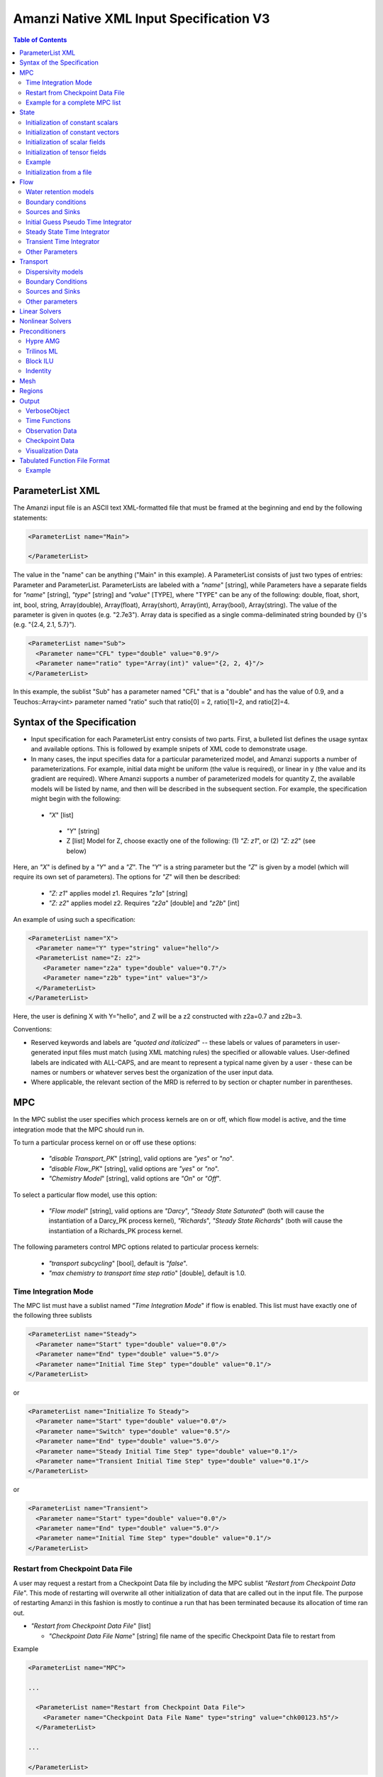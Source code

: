 ========================================
Amanzi Native XML Input Specification V3
========================================

.. contents:: **Table of Contents**



ParameterList XML
=================

The Amanzi input file is an ASCII text XML-formatted file that must be framed 
at the beginning and end by the following statements:


.. code-block:: xml

  <ParameterList name="Main">

  </ParameterList>

The value in the "name" can be anything ("Main" in this example).  
A ParameterList consists of just two types of entries: Parameter and ParameterList.  
ParameterLists are labeled with a `"name`" [string], while Parameters have a separate 
fields for `"name`" [string], `"type`" [string] and `"value`" [TYPE], where "TYPE" can 
be any of the following: double, float, short, int, bool, string, Array(double), Array(float), 
Array(short), Array(int), Array(bool), Array(string).  
The value of the parameter is given in quotes (e.g. "2.7e3").  
Array data is specified as a single comma-deliminated string bounded by {}'s (e.g. "{2.4, 2.1, 5.7}").

.. code-block:: xml

  <ParameterList name="Sub">
    <Parameter name="CFL" type="double" value="0.9"/>
    <Parameter name="ratio" type="Array(int)" value="{2, 2, 4}"/>
  </ParameterList>

In this example, the sublist "Sub" has a parameter named "CFL" that is a "double" and has 
the value of 0.9, and a Teuchos::Array<int> parameter named "ratio" such that ratio[0] = 2, 
ratio[1]=2, and ratio[2]=4.


Syntax of the Specification
===========================

* Input specification for each ParameterList entry consists of two parts.  
  First, a bulleted list defines the usage syntax and available options.  
  This is followed by example snipets of XML code to demonstrate usage.

* In many cases, the input specifies data for a particular parameterized model, and Amanzi 
  supports a number of parameterizations.  
  For example, initial data might be uniform (the value is required), or linear in y (the value 
  and its gradient are required).  
  Where Amanzi supports a number of parameterized models for quantity Z, the available 
  models will be listed by name, and then will be described in the subsequent section.  
  For example, the specification might begin with the following:


 * `"X`" [list] 

  * `"Y`" [string]

  * Z [list] Model for Z, choose exactly one of the following: (1) `"Z: z1`", or (2) `"Z: z2`" (see below) 

Here, an `"X`" is defined by a `"Y`" and a `"Z`".  The `"Y`" is a string parameter but the `"Z`" is given by a model (which will require its own set of parameters).
The options for `"Z`" will then be described:

 * `"Z: z1`" applies model z1.  Requires `"z1a`" [string]

 * `"Z: z2`" applies model z2.  Requires `"z2a`" [double] and `"z2b`" [int]

An example of using such a specification:

.. code-block:: xml

    <ParameterList name="X">
      <Parameter name="Y" type="string" value="hello"/>
      <ParameterList name="Z: z2">
        <Parameter name="z2a" type="double" value="0.7"/>
        <Parameter name="z2b" type="int" value="3"/>
      </ParameterList>   
    </ParameterList>   
 
Here, the user is defining X with Y="hello", and Z will be a z2 constructed with z2a=0.7 and z2b=3.

Conventions:

* Reserved keywords and labels are `"quoted and italicized`" -- these labels or values of parameters in user-generated input files must match (using XML matching rules) the specified or allowable values.  User-defined labels are indicated with ALL-CAPS, and are meant to represent a typical name given by a user - these can be names or numbers or whatever serves best the organization of the user input data.

* Where applicable, the relevant section of the MRD is referred to by section or chapter number in parentheses.



MPC
===

In the MPC sublist the user specifies which process kernels are on or off, which 
flow model is active, and the time integration mode that the MPC should run in.

To turn a particular process kernel on or off use these options:

 * `"disable Transport_PK`" [string], valid options are `"yes`" or `"no`".

 * `"disable Flow_PK`" [string], valid options are `"yes`" or `"no`".

 * `"Chemistry Model`" [string], valid options are `"On`" or `"Off`".

To select a particular flow model, use this option:

 * `"Flow model`" [string], valid options are `"Darcy`", `"Steady State Saturated`" 
   (both will cause the instantiation of a Darcy_PK process kernel), `"Richards`", 
   `"Steady State Richards`" (both will cause the instantiation of a Richards_PK 
   process kernel.

The following parameters control MPC options related to particular process kernels:

 * `"transport subcycling`" [bool], default is `"false`".

 * `"max chemistry to transport time step ratio`" [double], default is 1.0.

Time Integration Mode
---------------------

The MPC list must have a sublist named `"Time Integration Mode`" if flow is enabled.
This list must have exactly one of the following three sublists

.. code-block:: xml

      <ParameterList name="Steady">
        <Parameter name="Start" type="double" value="0.0"/>
        <Parameter name="End" type="double" value="5.0"/>
        <Parameter name="Initial Time Step" type="double" value="0.1"/>
      </ParameterList>

or

.. code-block:: xml

      <ParameterList name="Initialize To Steady">
        <Parameter name="Start" type="double" value="0.0"/>
        <Parameter name="Switch" type="double" value="0.5"/>
        <Parameter name="End" type="double" value="5.0"/>
        <Parameter name="Steady Initial Time Step" type="double" value="0.1"/>
        <Parameter name="Transient Initial Time Step" type="double" value="0.1"/>
      </ParameterList>

or

.. code-block:: xml

      <ParameterList name="Transient">
        <Parameter name="Start" type="double" value="0.0"/>
        <Parameter name="End" type="double" value="5.0"/>
        <Parameter name="Initial Time Step" type="double" value="0.1"/>
      </ParameterList>




Restart from Checkpoint Data File
---------------------------------

A user may request a restart from a Checkpoint Data file by including the MPC sublist 
`"Restart from Checkpoint Data File`". This mode of restarting
will overwrite all other initialization of data that are called out in the input file.
The purpose of restarting Amanzi in this fashion is mostly to continue a run that has been 
terminated because its allocation of time ran out.


* `"Restart from Checkpoint Data File`" [list]

  * `"Checkpoint Data File Name`" [string] file name of the specific Checkpoint Data file to restart from

Example

.. code-block:: xml
  
  <ParameterList name="MPC">
 
  ...

    <ParameterList name="Restart from Checkpoint Data File">
      <Parameter name="Checkpoint Data File Name" type="string" value="chk00123.h5"/>
    </ParameterList>
   
  ...
  
  </ParameterList>


In this example, Amanzi is restarted with all state data initialized from the Checkpoint 
Data file named chk00123.h5. All other initialization of field variables that might be called 
out in the input file is ignored.  Recall that the value for the current time and current cycle
is read from the checkpoint. 

Example for a complete MPC list
-------------------------------

The following is an example of a complete MPC list:

.. code-block:: xml

  <ParameterList name="MPC">
    <ParameterList name="Time Integration Mode">
      <ParameterList name="Initialize To Steady">
        <Parameter name="Start" type="double" value="0.00000000000000000e+00"/>
        <Parameter name="Switch" type="double" value="5.00000000000000000e-01"/>
        <Parameter name="End" type="double" value="5.00000000000000000e+00"/>
        <Parameter name="Steady Initial Time Step" type="double" value="1.00000000000000006e-01"/>
        <Parameter name="Transient Initial Time Step" type="double" value="1.00000000000000006e-01"/>
      </ParameterList>
    </ParameterList>
    <Parameter name="disable Transport_PK" type="string" value="yes"/>
    <Parameter name="Chemistry Model" type="string" value="Off"/>
    <Parameter name="disable Flow_PK" type="string" value="no"/>
    <Parameter name="Flow model" type="string" value="Steady State Saturated"/>
    <ParameterList name="Restart from Checkpoint Data File">
      <Parameter name="Checkpoint Data File Name" type="string" value="steady-checkpoint.h5"/>
    </ParameterList>
    <ParameterList name="VerboseObject">
      <Parameter name="Verbosity Level" type="string" value="high"/>
    </ParameterList>
  </ParameterList>



State
=====

State allows the user to initialize physical fields using a variety of 
tools. 

Initialization of constant scalars
----------------------------------

A constant scalar field is the global (with respect to the mesh) constant. 
At the moment, the set of such fields includes fluid density 
and fluid viscosity.
The initialization requires to provide a named sublist with a single
parameter `"value`".

.. code-block:: xml

  <ParameterList name="fluid_density">
    <Parameter name="value" type="double" value="998.0"/>
  </ParameterList>


Initialization of constant vectors
----------------------------------

A constant vector field is the global (with respect to the mesh) vector constant. 
At the moment, the set of such vector constants includes gravity.
The initialization requires to provide a named sublist with a single
parameter `"Array(double)`". In two dimensions, is looks like

.. code-block:: xml

  <ParameterList name="gravity">
    <Parameter name="value" type="Array(double)" value="{0.0, -9.81}"/>
  </ParameterList>


Initialization of scalar fields
-------------------------------

A variable scalar field is defined by a few functions (labeled for instance,
`"Mesh Block i`" with non-overlapping ranges. 
The required parameters for each function are `"region`", `"component`",
and the function itself.

.. code-block:: xml

  <ParameterList name="porosity"> 
    <ParameterList name="function">
      <ParameterList name="Mesh Block 1">
        <Parameter name="region" type="string" value="Computational domain"/>
        <Parameter name="component" type="string" value="cell"/>
        <ParameterList name="function">
          <ParameterList name="function-constant">
            <Parameter name="value" type="double" value="0.2"/>
          </ParameterList>
        </ParameterList>
      </ParameterList>
      <ParameterList name="Mesh Block 2">
        ...
      </ParameterList>
    </ParameterList>
  </ParameterList>


Initialization of tensor fields
-------------------------------

A variable tensor (or vector) field is defined similarly to 
a variable scalar field. 
The difference lies in the definition of the function which
is now a multi-values function.
The required parameters are `"Number of DoFs`" and `"Function type`". 

.. code-block:: xml

  <ParameterList name="function">
    <Parameter name="Number of DoFs" type="int" value="2"/>
    <Parameter name="Function type" type="string" value="composite function"/>
    <ParameterList name="DoF 1 Function">
      <ParameterList name="function-constant">
        <Parameter name="value" type="double" value="1.9976e-12"/>
      </ParameterList>
    </ParameterList>
    <ParameterList name="DoF 2 Function">
      <ParameterList name="function-constant">
        <Parameter name="value" type="double" value="1.9976e-13"/>
      </ParameterList>
    </ParameterList>
  </ParameterList>

Example
-------

The complete example of a state initialization is below.

.. code-block:: xml

  <ParameterList name="state">
    <ParameterList name="initial conditions">
      <ParameterList name="fluid_density">
        <Parameter name="value" type="double" value="998.0"/>
      </ParameterList>

      <ParameterList name="fluid_viscosity">
        <Parameter name="value" type="double" value="0.001"/>
      </ParameterList>

      <ParameterList name="gravity">
        <Parameter name="value" type="Array(double)" value="{0.0, -9.81}"/>
      </ParameterList>

      <ParameterList name="porosity"> <!-- pressure is done similarly -->
        <ParameterList name="function">
          <ParameterList name="domain">
            <Parameter name="region" type="string" value="Computational domain"/>
            <Parameter name="component" type="string" value="cell"/>
            <ParameterList name="function">
              <ParameterList name="function-constant">
                <Parameter name="value" type="double" value="0.2"/>
              </ParameterList>
            </ParameterList>
          </ParameterList>
        </ParameterList>
      </ParameterList>

      <ParameterList name="permeability">
        <ParameterList name="function">
          <ParameterList name="Mesh Block 1">
            <Parameter name="region" type="string" value="Material 1 Region"/>
            <Parameter name="component" type="string" value="cell"/>
            <ParameterList name="function">
              <Parameter name="Function type" type="string" value="composite function"/>
              <Parameter name="Number of DoFs" type="int" value="2"/>
              <ParameterList name="DoF 1 Function">
                <ParameterList name="function-constant">
                  <Parameter name="value" type="double" value="1e-12"/>
                </ParameterList>
              </ParameterList>
              <ParameterList name="DoF 2 Function">
                <ParameterList name="function-constant">
                  <Parameter name="value" type="double" value="1e-13"/>
                </ParameterList>
              </ParameterList>
            </ParameterList>
          </ParameterList>
          <ParameterList name="Mesh Block 2">
            <Parameter name="region" type="string" value="Material 2 Region"/>
            <Parameter name="component" type="string" value="cell"/>
            <ParameterList name="function">
              <Parameter name="Function type" type="string" value="composite function"/>
              <Parameter name="Number of DoFs" type="int" value="2"/>
              <ParameterList name="DoF 1 Function">
                <ParameterList name="function-constant">
                  <Parameter name="value" type="double" value="2e-13"/>
                </ParameterList>
              </ParameterList>
              <ParameterList name="DoF 2 Function">
                <ParameterList name="function-constant">
                  <Parameter name="value" type="double" value="2e-14"/>
                </ParameterList>
              </ParameterList>
            </ParameterList>
          </ParameterList>
        </ParameterList>
      </ParameterList>
    </ParameterList>
  </ParameterList>


Initialization from a file
--------------------------

Some data can be initialized from files. Additional sublist has to be added to
the `"state`" list with the file name and names of attributes. 
The provided data will override results of other initialization tools. 
Here is an example (incomplete):

.. code-block:: xml

  <ParameterList name="File initialization">
    <ParameterList name="absolute permeability">  <!-- Amanzi's name of a state variable -->
      <Parameter name="file" type="string" value="mesh_with_data.exo"/>
      <Parameter name="attribute" type="string" value="perm"/>
    </ParameterList>
    <ParameterList name="porosity">
      <Parameter name="file" type="string" value="mesh_with_data.exo"/>
      <Parameter name="attribute" type="string" value="porosity"/>
    </ParameterList>
  </ParameterList>

Flow
====

Flow sublist includes exactly one sublist, either `"Darcy Problem`" or `"Richards Problem`".
Structure of both sublists is quite similar. We make necessary comments on differences.

Water retention models
-----------------------

User defines water retention models in sublist `"Water retention models`". 
It contains as many sublists, 
e.g. `"Soil 1`", `"Soil 2`", etc, as there are different soils. 
These models are associated with non-overlapping regions. Each of the sublists `"Model N`" 
includes a few mandatory parameters: a region name, model name, and parameters for the selected model.
The available models are `"van Genuchten`", `"Brooks Corey`", and `"fake`". 
The later is used to set up an analytic solution for convergence study. 
The available models for the relative permeability are `"Mualem`" (default) and `"Burdine`".
An example of the van Genuchten model specification is:

.. code-block:: xml

    <ParameterList name="Soil 1">
       <Parameter name="region" type="string" value="Top Half"/>
       <Parameter name="water retention model" type="string" value="van Genuchten"/>
       <Parameter name="van Genuchten alpha" type="double" value="0.000194"/>
       <Parameter name="van Genuchten m" type="double" value="0.28571"/>
       <Parameter name="van Genuchten l" type="double" value="0.5"/>
       <Parameter name="residual saturation" type="double" value="0.103"/>
       <Parameter name="relative permeability model" type="string" value="Mualem"/>
    </ParameterList>

    <ParameterList name="Soil 2">
       <Parameter name="region" type="string" value="Bottom Half"/>
       <Parameter name="water retention model" type="string" value="Brooks Corey"/>
       <Parameter name="Brooks Corey lambda" type="double" value="0.0014"/>
       <Parameter name="Brooks Corey alpha" type="double" value="0.000194"/>
       <Parameter name="Brooks Corey l" type="double" value="0.51"/>
       <Parameter name="residual saturation" type="double" value="0.103"/>
       <Parameter name="regularization interval" type="double" value="0.0"/>
       <Parameter name="relative permeability model" type="string" value="Burdine"/>
    </ParameterList>


Amanzi performs rudimentary checks of validity of the provided parameters. 
The relative permeability curves can be calculated and saved in the file krel_pc.txt
and krel_sat.txt using the following optional commands (that go to `"Water Retention Models`" list):

.. code-block:: xml

    <Parameter name="plot krel-pc curves" type="Array(double)" value="{0.0, 0.1, 3000.0}"/>
    <Parameter name="plot krel-sat curves" type="Array(double)" value="{0.0001, 0.01, 1.0}"/>

The triple of doubles means the starting capillary pressure (resp., saturation), the period, and 
the final capillary pressure (resp., saturation).
Each line in the output file will contain the capillary pressure (resp., saturation) and relative 
permeability values for all water retention models in the order they appear in the input spec.


Boundary conditions
-------------------

Boundary conditions are defined in sublist `"boundary conditions`". Four types of boundary 
conditions are supported:

* `"pressure`" [list] Dirichlet boundary condition, a pressure is prescribed on a surface region. 

* `"mass flux`" [list] Neumann boundary condition, an outward mass flux is prescribed on a surface region.
  This is the default boundary condition. If no condition is specified on a mesh face, zero flux 
  boundary condition is used implicitly. 

* `"static head`" [list] Dirichlet boundary condition, the hydrostatic pressure is prescribed on a surface region.

* `"seepage face`" [list] Seepage face boundary condition, a dynamic combination of the `"pressure`" and 
  `"mass flux`" boundary conditions on a region. 
  The atmospheric pressure is prescribed if internal pressure is higher. Otherwise, the outward mass flux is prescribed. 

The following example includes all four types of boundary conditions. The boundary of a square domain 
is split into six pieces. Constant function is used for simplicity and can be replaced by any
of the other available functions:

.. code-block:: xml

     <ParameterList name="boundary conditions">
       <ParameterList name="pressure">
         <ParameterList name="BC 0">
           <Parameter name="regions" type="Array(string)" value="{West side Top, East side Top}"/>
           <ParameterList name="boundary pressure">
             <ParameterList name="function-constant">
               <Parameter name="value" type="double" value="101325.0"/>
             </ParameterList>
           </ParameterList>
         </ParameterList>
       </ParameterList>

       <ParameterList name="mass flux">
         <ParameterList name="BC 1">
           <Parameter name="regions" type="Array(string)" value="{North side, South side}"/>
           <Parameter name="rainfall" type="bool" value="false"/>
           <ParameterList name="outward mass flux">
             <ParameterList name="function-constant">
               <Parameter name="value" type="double" value="0.0"/>
             </ParameterList>
           </ParameterList>
         </ParameterList>
       </ParameterList>

       <ParameterList name="static head">
         <ParameterList name="BC 2">
           <Parameter name="regions" type="Array(string)" value="{West side Bottom}"/>
           <Parameter name="relative to top" type="bool" value="true"/>
           <ParameterList name="water table elevation">
             <ParameterList name="function-constant">
               <Parameter name="value" type="double" value="10.0"/>
             </ParameterList>
           </ParameterList>
         </ParameterList>
       </ParameterList>

       <ParameterList name="seepage face">
         <ParameterList name="BC 3">
           <Parameter name="regions" type="Array(string)" value="{East side Bottom}"/>
           <ParameterList name="outward mass flux">
             <ParameterList name="function-constant">
               <Parameter name="value" type="double" value="1.0"/>
             </ParameterList>
           </ParameterList>
         </ParameterList>
       </ParameterList>
     </ParameterList>

The above boundary conditions are the four major models supported by Amanzi. In addition to
that each model may support a few submodels. A submodel is defined by additional
parameters described below. Mix and match of parameters is allowed.

* `"rainfall`" [bool] indicates that the mass flux is defined with respect to the gravity 
  vector and the actual influx depends on boundary slope. Default value is `"false`".

* `"relative to top`" [bool] indicates that the static head is defined with respect
  to the top boundary (a curve in 3D) of the specified regions. Support of 2D is turned off.
  Default value is `"false`". 

* `"submodel`" [string] indicates different models for the seepage face boundary condition.
  It can take values `"PFloTran`", `"FACT`", and `"Amanzi`". The first option leads to a 
  discontinuous change of the boundary condition type from the infiltration to pressure. 
  The second option is described
  in the document on mathematical models. It employs a smooth transition from the infiltration 
  to mixed boundary condition. The third option combines the above two. Is uses a smooth transition
  from the infiltration to pressure boundary condition. 
  Default value is `"Amanzi`".

Here is an example:

.. code-block:: xml

       <ParameterList name="seepage face">
         <ParameterList name="BC 3">
           <Parameter name="regions" type="Array(string)" value="{California}"/>
           <Parameter name="rainfall" type="bool" value="true"/>
           <Parameter name="submodel" type="string" value="pflotran"/>
           <ParameterList name="outward mass flux">
             <ParameterList name="function-constant">
               <Parameter name="value" type="double" value="1.0"/>
             </ParameterList>
           </ParameterList>
         </ParameterList>
       </ParameterList>


Sources and Sinks
-----------------

The external sources are typically pumping wells. The structure
of sublist `"source terms`" follows the specification of boundary conditions. 
Again, constant functions can be replaced by any of the available time-functions:

.. code-block:: xml

     <ParameterList name="source terms">
       <ParameterList name="SRC 0">
         <Parameter name="regions" type="Array(string)" value="{Well east}"/>
         <Parameter name="spatial distribution method" type="string" value="volume"/>
         <ParameterList name="sink">
           <ParameterList name="function-constant">
             <Parameter name="value" type="double" value="-0.1"/>
           </ParameterList>
         </ParameterList>
       </ParameterList>

       <ParameterList name="SRC 1">
         <Parameter name="regions" type="Array(string)" value="{Well west}"/>
         <Parameter name="spatial distribution method" type="string" value="permeability"/>
         <ParameterList name="sink">
           <ParameterList name="function-constant">
             <Parameter name="value" type="double" value="-0.2"/>
           </ParameterList>
         </ParameterList>
       </ParameterList>
     </ParameterList>

* `"spatial distribution method`" [string] identifies a method for distributing
  source Q over the specified regions. The available options are `"volume`",
  `"none`", and `"permeability`". For option `"none`" the source term Q is measured
  in [kg/m^3/s]. For the other options, it is measured in [kg/s]. When the source function
  is defined over a few regions, Q will be distributed independently over each region.
  Default is `"none`".


Initial Guess Pseudo Time Integrator
-------------------------------------

The sublist `"initial guess pseudo time integrator`" defines parameters controlling linear and 
nonlinear solvers during calculation of the initial guess time integration. Here is an example:

.. code-block:: xml

   <ParameterList name="initial guess pseudo time integrator">
     <Parameter name="time integration method" type="string" value="Picard"/>
     <Parameter name="error control options" type="Array(string)" value="{pressure}"/>
     <Parameter name="linear solver" type="string" value="GMRES with TrilinosML"/>

     <ParameterList name="initialization">
       <Parameter name="method" type="string" value="saturated solver"/>
       <Parameter name="linear solver" type="string" value="CG with HypreAMG"/>
       <Parameter name="clipping saturation value" type="double" value="0.9"/>
     </ParameterList>

     <ParameterList name="pressure-lambda constraints">
       <Parameter name="method" type="string" value="projection"/>
       <Parameter name="linear solver" type="string" value="CG with HypreAMG"/>
     </ParameterList>

     <ParameterList name="Picard">
       <ParameterList name="Picard parameters">
         <Parameter name="convergence tolerance" type="double" value="1e-08"/>
         <Parameter name="maximum number of iterations" type="int" value="400"/>
       </ParameterList>
     </ParameterList>
   </ParameterList>

Detailed description of parameters is in the next two subsection.


Steady State Time Integrator
----------------------------

The sublist `"steady state time integrator`" defines parameters controlling linear and 
nonlinear solvers during steady state time integration. Here is an example:

.. code-block:: xml

   <ParameterList name="steady state time integrator">
     <Parameter name="time integration method" type="string" value="BDF1"/>
     <Parameter name="error control options" type="Array(string)" value="{pressure, saturation}"/>
     <Parameter name="linear solver" type="string" value="GMRES with HypreAMG"/>

     <ParameterList name="initialization">
       <Parameter name="method" type="string" value="saturated solver"/>
       <Parameter name="linear solver" type="string" value="CG with HypreAMG"/>
       <Parameter name="clipping pressure value" type="double" value="50000.0"/>
     </ParameterList>

     <ParameterList name="pressure-lambda constraints">
       <Parameter name="method" type="string" value="projection"/>
       <Parameter name="linear solver" type="string" value="CG with HypreAMG"/>
     </ParameterList>

     <ParameterList name="BDF1">
       <Parameter name="max iterations" type="int" value="15"/>
       <Parameter name="min iterations" type="int" value="10"/>
       <Parameter name="limit iterations" type="int" value="20"/>
       <Parameter name="nonlinear tolerance" type="double" value="1e-05"/>
       <Parameter name="time step reduction factor" type="double" value="0.8"/>
       <Parameter name="time step increase factor" type="double" value="1.25"/>
       <Parameter name="max time step" type="double" value="6e+10"/>
       <Parameter name="max preconditioner lag iterations" type="int" value="20"/>
       <Parameter name="error abs tol" type="double" value="1.0"/>
       <Parameter name="error rel tol" type="double" value="0.0"/>
       <Parameter name="time step increase factor" type="double" value="1.2"/>
       <Parameter name="max divergent iterations" type="int" value="3"/>
       <Parameter name="nonlinear iteration damping factor" type="double" value="1.0"/>
       <Parameter name="nonlinear iteration initial guess extrapolation order" type="int" value="1"/>
       <Parameter name="restart tolerance relaxation factor" type="double" value="1.0"/>
       <Parameter name="restart tolerance relaxation factor damping" type="double" value="1.0"/>
       <Parameter name="nonlinear iteration divergence factor" type="double" value="1e+03"/>

       <Parameter name="initial time step" type="double" value="1e-07"/>
       <Parameter name="maximum time step" type="double" value="1e+10"/>
       <Parameter name="maximum number of iterations" type="int" value="400"/>
       <Parameter name="convergence tolerance" type="double" value="1e-12"/>
       <Parameter name="maximal number of iterations" type="int" value="200"/>
       <Parameter name="start time" type="double" value="0.0"/>
       <Parameter name="end time" type="double" value="100.0"/>
     </ParameterList>
   </ParameterList>

The parameters used here are

* `"time integration method`" [string] defines a time integration method.
  The available options are `"BDF1`", `"BDF2`", `"Picard`", and `"backward Euler`".

* `"error control options`" [Array(string)] lists various error control options. 
  A nonlinear solver is terminated when all listed options are passed. 
  The available options are `"pressure`", `"saturation`", and `"residual`". 
  All errors are relative, i.e. dimensionless. 
  The error in pressure is compared with capillary pressure plus atmospheric pressure. 
  The other two error are compared with 1. 
  The option `"pressure`" is always active during steady-state time integration.
  The option  `"saturation`" is always active during transient time integration.

* `"time stepping strategy`" [string] allows one to define an adaptive time step increment 
  through an error estimator. The only available option is `"adaptive`". It is supported
  for the Darcy flow only. 
  The error estimator can be controlled via two parameters in the list `"time integration method`" 
  called `"absolute error tolerance`" and `"relative error tolerance`". The default values
  for these parameters are 0.001. 

* `"BDF1`" [list] list specified in `"time integration method`".
  It includes the following parameters.

  * `"time step increase factor`" [double] defines geometric grow rate for the
    initial time step. If adaptive time stepping strategy is specified, this
    parameter is ignored. Default is 1.0.

  * Other parameters will be described later.

* `"initialization`" [list] defines parameters for calculating initial pressure guess.
  It can be used to obtain pressure field which is consistent with the boundary conditions.
  Default is empty list.

  * `"method`" [string] refers to a constraint enforcement method. The only 
    available option is `"projection`" which is default.

  * `"linear solver`" [string] refers to a solver sublist of the list `"Solvers`".

  * `"clipping saturation value`" [double] is an experimental option. It is used 
    after pressure initialization to cut-off small values of pressure. By default, the 
    pressure threshold is equal to the atmospheric pressure.
    The new pressure is calculated based of the provided saturation value. Default is 0.6.

  * `"clipping pressure value`" [double] is an experimental option. It is used 
    after pressure initialization to cut-off small values of pressure below the provided
    value.

* `"enforce pressure-lambda constraints`" [list] each time the time integrator is 
  restarted, we may re-enforce the pressure-lambda relationship for new boundary conditions. 
  Default is empty list.

  * `"method`" [string] refers to a constraint enforcement method. The only 
    available option is `"projection`" which is default.

  * `"linear solver`" [string] refers to a solver sublist of the list `"Solvers`".

* `"BFD1`" [list] the named list used to control the nonlinear solver.


Transient Time Integrator
-------------------------

The sublist `"transient time integrator`" defines parameters controlling linear and 
nonlinear solvers during transient time integration. Its parameters are similar to 
that in the sublist `"steady state time integrator`" except for parameters controlling
pressure re-initialization. Here is an example:

.. code-block:: xml

   <ParameterList name="transient time integrator">
     <Parameter name="time integration method" type="string" value="BDF1"/>
     <Parameter name="error control options" type="Array(string)" value="{pressure, saturation}"/>
     <Parameter name="linear solver" type="string" value="GMRES with HypreAMG"/>
     <Parameter name="time stepping strategy" type="string" value="adaptive"/>

     <ParameterList name="initialization">
       <Parameter name="method" type="string" value="projection"/>
       <Parameter name="linear solver" type="string" value="CG with HypreAMG"/>
     </ParameterList>

     <ParameterList name="pressure-lambda constraints">
       <Parameter name="method" type="string" value="projection"/>
       <Parameter name="linear solver" type="string" value="CG with HypreAMG"/>
     </ParameterList>

     <ParameterList name="BDF1">
       ...
     </ParameterList>
   </ParameterList>

The parameters were defined above. A non-empty `"initialization`" list 
may be useful for a transient saturated simulation.


Other Parameters
-----------------------------

The remaining `"Flow`" parameters are

* `"atmospheric pressure`" [double] defines the atmospheric pressure, [Pa].

* `"relative permeability`" [string] defines a method for calculating relative
  permeability. The available self-explanatory options `"upwind with gravity`",
  are `"upwind with Darcy flux`", `"arithmetic mean`" and `"cell centered`". 
  The first three calculate the relative permeability on mesh interfaces.

* `"discretization method`" [string] helps to test new discretization methods. 
  The available options are `"mfd scaled`", `"optimized mfd scaled`",
  `"two-point flux approximation`", `"two point flux approximation`" and
  `"support operator`". The last option reproduces discretization method implemented in RC1. 
  The third option is recommended for orthogonal meshes and diagonal absolute permeability.
  The second option is still experimental (no papers were published) and produces 
  an optimal discretization.

* `"VerboseObject`" [list] defines default verbosity level for the process kernel.
  If it does not exists, it will be created on a fly and verbosity level will be set to `"high`".
  Here is an example:

.. code-block:: xml

    <ParameterList name="VerboseObject">
      <Parameter name="Verbosity Level" type="string" value="medium"/>
    </ParameterList>



Transport
=========

The main parameters control temporal stability, spatial 
and temporal accuracy, and verbosity:

* `"CFL`" [double] time step limiter, a number less than 1 with default of 1.
   
* `"spatial discretization order`" [int] the order of the spatial discretization, either
  1 or 2. The default is 1. 
  
* `"temporal discretization order`" [int] the order of temporal discretization, either
  1 or 2. The default is 1.

* `"VerboseObject`" [list] defines default verbosity level for the process kernel.
  If it does not exists, it will be created on a fly and verbosity level will be set to `"high`".
  See an example under `"Flow`".

Here is an example:

.. code-block:: xml

   <ParameterList name="Transport">
     <Parameter name="CFL" type="double" value="1.0"/>
     <Parameter name="spatial discretization order" type="int" value="1"/>
     <Parameter name="advection limiter" type="string" value="Tensorial"/>

     <ParameterList name="VerboseObject">
       <Parameter name="Verbosity Level" type="string" value="high"/>
     </ParameterList>
   </ParameterList>  


Dispersivity models
-------------------
Two dispersivity models have been implemented: `"isotropic`" and `"Bear`". 
The anisotropic model `"Lichtner`" is pending for a more detailed 
description in the Process Models document.

Two discretization methods that preserve the maximum principles are 
`"two point flux approximation`" and `"nonliner finite volume`". 
The first one may show significant numerical dispersion on unstructured meshes, 
the second-one is more accurate but also is a few times more expensive.

.. code-block:: xml

   <ParameterList name="Dispersivity">
     <Parameter name="numerical method" type="string" value="two point flux approximation"/>
     <Parameter name="solver" type="string" value="Dispersive Solver"/>

     <ParameterList name="Brown Sugar">
       <Parameter name="regions" type="Array(string)" value="{top region, bottom region}"/>
       <Parameter name="model" type="string" value="Bear"/>
       <Parameter name="alphaL" type="double" value="1e-2"/>
       <Parameter name="alphaT" type="double" value="1e-5"/>
       <Parameter name="D" type="double" value="1e-8"/>
       <Parameter name="tortuosity" type="double" value="1e-4"/>       
     </ParameterList>  
     
     <ParameterList name="Grey Soil">
       <Parameter name="regions" type="Array(string)" value="{middle region}"/>
       <Parameter name="model" type="string" value="Bear"/>
       <Parameter name="alphaL" type="double" value="1e-2"/>
       <Parameter name="alphaT" type="double" value="1e-5"/>
       <Parameter name="D" type="double" value="1e-8"/>
       <Parameter name="tortuosity" type="double" value="1e-4"/>
     </ParameterList>  
   </ParameterList>  

Parameter `"preconditioner`" will be replaced with more appropriate `"linear solver`".
 

Boundary Conditions
-------------------

The boundary conditions sublist differs from a similar specification of the boundary conditions 
in `"Flow`". Its structure will be changed in the nearest future. 
For the advective transport, the boundary conditions must be specified on inflow parts of the
boundary. If no value is prescribed through the XML input, the zero influx boundary condition
is used. Note that the boundary condition is set up separately for each component:

.. code-block:: xml

   <ParameterList name="Transport BCs">
     <ParameterList name="West Boundary for H+">
       <Parameter name="H+" type="Array(double)" value="{1.0, 1.0}"/>
       <Parameter name="Regions" type="Array(string)" value="{Left side}"/>
       <Parameter name="Time Functions" type="Array(string)" value="{Constant}"/>
       <Parameter name="Times" type="Array(double)" value="{0.0, 0.1}"/>
     </ParameterList>  

     <ParameterList name="East Boundary for TC-99">
       <Parameter name="TC-99" type="Array(double)" value="{1.0, 1.0}"/>
       <Parameter name="Regions" type="Array(string)" value="{Bottom side}"/>
       <Parameter name="Time Functions" type="Array(string)" value="{Constant}"/>
       <Parameter name="Times" type="Array(double)" value="{0.0, 0.1}"/>
     </ParameterList>  
   </ParameterList>  


The new structure of boundary conditions is aligned with that used for Flow.
It allows the use to define spatially variable boundary conditions. 
Temporary, both approaches to specifying boundary conditions are supported.

.. code-block:: xml

   <ParameterList name="boundary conditions">
     <ParameterList name="concentration">
       <ParameterList name="H+"> 
         <Parameter name="regions" type="Array(string)" value="{Top, Bottom}"/>
           <ParameterList name="boundary concentration">
             <ParameterList name="function-constant">  <!-- any time function -->
               <Parameter name="value" type="double" value="0.0"/>
             </ParameterList>
           </ParameterList>
         </ParameterList>
       </ParameterList>

       <ParameterList name="Tc-99"> <!-- Next component --> 
       ...
       </ParameterList>
     </ParameterList>

     <ParameterList name="outward flux">  <!-- Future boundary conditions -->
     </ParameterList>
   </ParameterList>

Sources and Sinks
-----------------

The external sources are typically located at pumping wells. The structure
of sublist `"source terms`" includes only sublists named after components. 
Again, constant functions can be replaced by any available time-function:
Note that the source values ire set up separately for each component:

.. code-block:: xml

     <ParameterList name="source terms">
       <ParameterList name="H+">
         <Parameter name="regions" type="Array(string)" value="{Well east}"/>
         <Parameter name="spatial distribution method" type="string" value="volume"/>
         <ParameterList name="sink">
           <ParameterList name="function-constant">
             <Parameter name="value" type="double" value="-0.01"/>
           </ParameterList>
         </ParameterList>
       </ParameterList>

       <ParameterList name="TC-99">
         <Parameter name="regions" type="Array(string)" value="{Well west}"/>
         <Parameter name="spatial distribution method" type="string" value="permeability"/>
         <ParameterList name="sink">
           <ParameterList name="function-constant">
             <Parameter name="value" type="double" value="-0.02"/>
           </ParameterList>
         </ParameterList>
       </ParameterList>
     </ParameterList>

* `"spatial distribution method`" [string] identifies a method for distributing
  source Q over the specified regions. The available options are `"volume`",
  `"none`", and `"permeability`". For option `"none`" the source term Q is measured
  in [mol/m^3/s]. For the other options, it is measured in [mol/s]. When the source function
  is defined over a few regions, Q will be distributed independently over each region.
  Default is `"none`".


Other parameters
-----------------

The `"Transport`" parameters useful for developers are:

* `"enable internal tests`" [string] various internal tests will be executed during
  the run time. The default value is `no`.
   
* `"internal tests tolerance`" [double] tolerance for internal tests such as the 
  divergence-free condition. The default value is 1e-6.


Linear Solvers
==============

This list contains sublists for various linear solvers such as PCG and GMRES.
Here is and example:

.. code-block:: xml

     <ParameterList name="Solvers">
       <ParameterList name="GMRES with HypreAMG">
         <Parameter name="iterative method" type="string" value="gmres"/>
         <Parameter name="error tolerance" type="double" value="1e-12"/>
         <Parameter name="maximum number of iterations" type="int" value="400"/>
         <Parameter name="convergence criteria" type="Array(string)" value="{relative residual}"/>
         <Parameter name="preconditioner" type="string" value="Hypre AMG"/>
         <Parameter name="size of Krylov space" type="int" value="10"/>

         <ParameterList name="VerboseObject">
           <Parameter name="Verbosity Level" type="string" value="high"/>
         </ParameterList>
       </ParameterList>
     </ParameterList>

The name `"GMRES with Hypre AMG`" is selected by the user.
It can be used by a process kernel lists to define a solver.
The verbose object is discussed below.

* `"iterative method`" [string] defines a type of Krylov-based method. The parameters
  include `"pcg'" and `"gmres`".

* `"error tolerance`" [double] is used in the convergence test. The default value is 1e-6.

* `"maximum number of iterations`" [int] is used in the convergence test. The default is 100.

* `"convergence criteria`" [Array(string)] specifies multiple convergence criteria. The list
  may include `"relative residual`", `"relative rhs`" (default), and `"absolute residual`".

* `"preconditioner`" [string] is name in the list of preconditioners. If missing, the identity
  preconditioner will be employed. Support of the identity preconditioner is the work in progress.

* `"size of Krylov space`" [int] is used in GMRES iterative method. The default value is 10.


Nonlinear Solvers
=================
This list does not exist yet.


Preconditioners
===============

Version 2 of the native input spec introduces this list. It contains sublists for various
preconditioners required by a simulation. At the moment, we support Trilinos multilevel 
preconditioner and Hypre BoomerAMG preconditioner. Here is an example:

.. code-block:: xml

     <ParameterList name="Preconditoners">
       <ParameterList name="Trilinos ML">
          <Parameter name="discretization method" type="string" value="optimized mfd scaled"/>
          <ParameterList name="ML Parameters">
            ... 
         </ParameterList>
       </ParameterList>

       <ParameterList name="Hypre AMG">
          <Parameter name="discretization method" type="string" value="optimized mfd scaled"/>
          <ParameterList name="BoomerAMG Parameters">
            ...
          </ParameterList>
       </ParameterList>
     </ParameterList>

Names `"Trilinos ML`" and `"Hypre AMG`" are selected by the user.
They can be used by a process kernel lists to define a preconditioner.

Hypre AMG
---------

Internal parameters of Boomer AMG includes

.. code-block:: xml

   <ParameterList name="BoomerAMG Parameters">
     <Parameter name="tolerance" type="double" value="0.0"/>
     <Parameter name="smoother sweeps" type="int" value="3"/>
     <Parameter name="cycle applications" type="int" value="5"/>
     <Parameter name="strong threshold" type="double" value="0.5"/>
   </ParameterList>

Trilinos ML
-----------

Internal parameters of Trilinos ML includes

.. code-block:: xml

   <ParameterList name="ML Parameters">
     <Parameter name="ML output" type="int" value="0"/>
     <Parameter name="aggregation: damping factor" type="double" value="1.33"/>
     <Parameter name="aggregation: nodes per aggregate" type="int" value="3"/>
     <Parameter name="aggregation: threshold" type="double" value="0.0"/>
     <Parameter name="aggregation: type" type="string" value="Uncoupled"/>
     <Parameter name="coarse: type" type="string" value="Amesos-KLU"/>
     <Parameter name="coarse: max size" type="int" value="128"/>
     <Parameter name="coarse: damping factor" type="double" value="1.0"/>
     <Parameter name="cycle applications" type="int" value="2"/>
     <Parameter name="eigen-analysis: iterations" type="int" value="10"/>
     <Parameter name="eigen-analysis: type" type="string" value="cg"/>
     <Parameter name="max levels" type="int" value="40"/>
     <Parameter name="prec type" type="string" value="MGW"/>
     <Parameter name="smoother: damping factor" type="double" value="1.0"/>
     <Parameter name="smoother: pre or post" type="string" value="both"/>
     <Parameter name="smoother: sweeps" type="int" value="2"/>
     <Parameter name="smoother: type" type="string" value="Gauss-Seidel"/>
   </ParameterList>


Block ILU
---------

The internal parameters of the block ILU are as follows:

.. code-block:: xml

   <ParameterList name="Block ILU Parameters">
     <Parameter name="fact: relax value" type="double" value="1.00000000000000000e+00"/>
     <Parameter name="fact: absolute threshold" type="double" value="0.00000000000000000e+00"/>
     <Parameter name="fact: relative threshold" type="double" value="1.00000000000000000e+00"/>
     <Parameter name="fact: level-of-fill" type="int" value="0"/>
     <Parameter name="overlap" type="int" value="0"/>
     <Parameter name="schwarz: combine mode" type="string" value="Add"/>
   </ParameterList>


Indentity
---------

The identity preconditioner is instantiated if either no preconditioner is
pecified or the specified preconditoner list does not exists.


Mesh
====

Amanzi supports both structured and unstructured numerical solution approaches.
This flexibility has a direct impact on the selection and design of the underlying 
numerical algorithms, the style of the software implementations, and, ultimately, 
the complexity of the user-interface.  
`"Mesh`" is used to select between the following options:

* `"Structured`": This instructs Amanzi to use BoxLib data structures and an associated paradigm to numerically represent the flow equations.  Data containers in the BoxLib software library, developed by CCSE at LBNL, are based on a hierarchical set of uniform Cartesian grid patches.  `"Structured`" requires that the simulation domain be a single coordinate-aligned rectangle, and that the "base mesh" consists of a logically rectangular set of uniform hexahedral cells.  This option supports a block-structured approach to dynamic mesh refinement, wherein successively refined subregions of the solution are constructed dynamically to track "interesting" features of the evolving solution.  The numerical solution approach implemented under the `"Structured`" framework is highly optimized to exploit regular data and access patterns on massively parallel computing architectures.

* `"Unstructured`": This instructs Amanzi to use data structures provided in the Trilinos software framework.  To the extent possible, the discretization algorithms implemented under this option are largely independent of the shape and connectivity of the underlying cells.  As a result, this option supports an arbitrarily complex computational mesh structure that enables users to work with numerical meshes that can be aligned with geometrically complex man-made or geostatigraphical features.  Under this option, the user typically provides a mesh file that was generated with an external software package.  The following mesh file formats are currently supported: `"Exodus 2`" (see example), `"MSTK`" (see example), `"MOAB`" (see example).  Amanzi also provides a rudmentary capability to generate unstructured meshes automatically.

Usage:

* [SU] `"Mesh`" [list] accepts either (1) `"Structured`", or (2) `"Unstructured`" to indicate the meshing option that Amanzi will use

 * [S] `"Structured`" [list] accepts coordinates defining the extents of simulation domain, and number of cells in each direction.

  * [S] `"Domain Low Coordinate`" [Array(double)] Location of low corner of domain

  * [S] `"Domain High Coordinate`" [Array(double)] Location of high corner of domain

  * [S] `"Number Of Cells`" [Array(int)] the number of uniform cells in each coordinate direction

 * [U] `"Unstructured`" [list] accepts instructions to either (1) read or, (2) generate an unstructured mesh.

  * [U] `"Read Mesh File`" [list] accepts name, format of pre-generated mesh file

   * [U] `"File`" [string] name of pre-generated mesh file. Note that in the case of an Exodus II mesh file, the suffix of the serial mesh file must be .exo. When running in serial the code will read this file directly. When running in parallel, the code will instead read the partitioned files, that have been generated with a Nemesis tool. There is no need to change the file name in this case as the code will automatically load the proper files. 

   * [U] `"Format`" [string] format of pre-generated mesh file (`"MSTK`", `"MOAB`", or `"Exodus II`")

  * [U] `"Generate Mesh`" [list] accepts parameters of generated mesh (currently only `"Uniform`" supported)

   * [U] `"Uniform Structured`" [list] accepts coordinates defining the extents of simulation domain, and number of cells in each direction.

    * [U] `"Domain Low Coordinate`" [Array(double)] Location of low corner of domain

    * [U] `"Domain High Coordinate`" [Array(double)] Location of high corner of domain

    * [U] `"Number Of Cells`" [Array(int)] the number of uniform cells in each coordinate direction

   * [U] `"Expert`" [list] accepts parameters that control which particular mesh framework is to be used.

    * [U] `"Framework`" [string] one of "stk::mesh", "MSTK",
      "MOAB" or "Simple". 
    * [U] `"Verify Mesh`" [bool] true or false. 


Example of `"Structured`" mesh:

.. code-block:: xml

   <ParameterList name="Mesh">
     <ParameterList name="Structured"/>
       <Parameter name="Number of Cells" type="Array(int)" value="{100, 1, 100}"/>
       <Parameter name="Domain Low Corner" type="Array(double)" value="{0.0, 0.0, 0.0}" />
       <Parameter name="Domain High Corner" type="Array(double)" value="{103.2, 1.0, 103.2}" />
     </ParameterList>   
   </ParameterList>

Example of `"Unstructured`" mesh generated internally:

.. code-block:: xml

   <ParameterList name="Mesh">
     <ParameterList name="Unstructured"/>
       <ParameterList name="Generate Mesh"/>
         <ParameterList name="Uniform Structured"/>
           <Parameter name="Number of Cells" type="Array(int)" value="{100, 1, 100}"/>
           <Parameter name="Domain Low Corner" type="Array(double)" value="{0.0, 0.0, 0.0}" />
           <Parameter name="Domain High Corner" type="Array(double)" value="{103.2, 1.0, 103.2}" />
         </ParameterList>   
       </ParameterList>   
     </ParameterList>   
   </ParameterList>

Example of `"Unstructured`" mesh read from an external file:

.. code-block:: xml

    <ParameterList name="Mesh">
      <ParameterList name="Unstructured">
        <ParameterList name="Read Mesh File">
          <Parameter name="File" type="string" value="mesh_filename"/>
          <Parameter name="Format" type="string" value="Exodus II"/>
        </ParameterList>   
      </ParameterList>   
    </ParameterList>


Regions
=======

Regions are geometrical constructs used in Amanzi to define subsets of the computational domain in order to specify the problem
to be solved, and the output desired.  Regions may represents zero-, one-, two- or three-dimensional subsets of physical space.
for a three-dimensional problem, the simulation domain will be a three-dimensional region bounded by a set of two-dimensional 
regions.  If the simulation domain is N-dimensional, the boundary conditions must be specified over a set of regions are (N-1)-dimensional.

Amanzi automatically defines the special region labeled `"All`", which is the 
entire simulation domain. Currently, the unstructured framework does
not support the `"All`" region, but it is expected to do so in the
near future.

Under the `"Structured`" option, Amanzi also automatically defines regions for the coordinate-aligned planes that bound the domain,
using the following labels: `"XLOBC`", `"XHIBC`", `"YLOBC`", `"YHIBC`", `"ZLOBC`", `"ZHIBC`"

User-defined regions are constructed using the following syntax

 * [U][S] "Regions" [list] can accept a number of lists for named regions (REGION)

   * Shape [list] Geometric model primitive, choose exactly one of the following [see table below]: `"Region: Point`", `"Region: Box`", `"Region: Plane`", `"Region: Labeled Set`", `"Region: Layer`", `"Region: Surface`"

Amanzi supports parameterized forms for a number of analytic shapes, as well as more complex definitions based on triangulated surface files.  

+--------------------------------+-----------------------------------------+------------------------------+------------------------------------------------------------------------+
|  shape functional name         | parameters                              | type(s)                      | Comment                                                                |
+================================+=========================================+==============================+========================================================================+
| `"Region: Point"`  [SU]        | `"Coordinate`"                          | Array(double)                | Location of point in space                                             |
+--------------------------------+-----------------------------------------+------------------------------+------------------------------------------------------------------------+
| `"Region: Box"` [SU]           | `"Low Coordinate`", `"High Coordinate`" | Array(double), Array(double) | Location of boundary points of box                                     |
+--------------------------------+-----------------------------------------+------------------------------+------------------------------------------------------------------------+
| `"Region: Plane"`  [SU]        | `"Direction`", `"Location`"             | string, double               | direction: `"X`", `"-X`", etc, and `"Location`" is coordinate value    |
+--------------------------------+-----------------------------------------+------------------------------+------------------------------------------------------------------------+
| `"Region: Polygon"`  [U]       | `"Number of points`", `"Points`"        | int, Array double            | Number of polygon points and point coordinates in linear array         |
+--------------------------------+-----------------------------------------+------------------------------+------------------------------------------------------------------------+
| `"Region: Labeled Set"`        | `"Label`", `"File`",                    | string, string,              | Set per label defined in mesh file (see below)                         |
|                                | `"Format`", `"Entity`"                  | string, string               |  (available for frameworks supporting the `"File`" keyword)            |
+--------------------------------+-----------------------------------------+------------------------------+------------------------------------------------------------------------+
| `"Region: Color Function"` [S] | `"File`", `"Value`"                     | string, int                  | Set defined by color in a tabulated function file (see below)          |
+--------------------------------+-----------------------------------------+------------------------------+------------------------------------------------------------------------+
| `"Region: Layer"`              | `"File#`", `"Label#`"                   | (#=1,2) string, string       | Region between two surfaces                                            |
+--------------------------------+-----------------------------------------+------------------------------+------------------------------------------------------------------------+
| `"Region: Surface"`            | `"File`" `"Label`"                      | string, string               | Labeled triangulated face set in file                                  |
+--------------------------------+-----------------------------------------+------------------------------+------------------------------------------------------------------------+

Notes

* `"Region: Point`" defines a point in space. Using this definition, cell sets encompassing this point are retrieved inside Amanzi.

* `"Region: Box`" defines a region bounded by coordinate-aligned
  planes. Boxes are allowed to be of zero thickness in only one
  direction in which case they are equivalent to planes.

* Currently, `"Region: Plane`" is constrained to be coordinate-aligned.

* The `"Region: Labeled Set`" region defines a named set of mesh entities
  existing in an input mesh file. This is the same file that contains
  the computational mesh. The name of the entity set is given
  by `"Label`".  For example, a mesh file in the Exodus II
  format can be processed to tag cells, faces and/or nodes with
  specific labels, using a variety of external tools.  Regions based
  on such sets are assigned a user-defined label for Amanzi, which may
  or may not correspond to the original label in the exodus file.
  Note that the file used to express this labeled set may be in any
  Amanzi-supported mesh format (the mesh format is specified in the
  parameters for this option).  The `"entity`" parameter may be
  necessary to specify a unique set.  For example, an Exodus file
  requires `"Cell`", `"Face`" or `"Node`" as well as a label (which is
  an integer).  The resulting region will have the dimensionality 
  associated with the entities in the indicated set. 

  By definition, "Labeled Set" region is applicable only to the
  unstructured version of Amanzi. 

  Currently, Amanzi-U only supports mesh files in the Exodus II format.

* `"Region: Color Function`" defines a region based a specified
  integer color, `"Value`", in a structured color function file,
  `"File`". The format of the color function file is given below in
  the "Tabulated function file format" section. As
  shown in the file, the color values may be specified at the nodes or
  cells of the color function grid. A computational cell is assigned
  the 'color' of the data grid cell containing its cell centroid
  (cell-based colors) or the data grid nearest its cell-centroid
  (node-based colors). Computational cells sets are then built from
  all cells with the specified color `"Value`".

  In order to avoid, gaps and overlaps in specifying materials, it is
  strongly recommended that regions be defined using a single color
  function file. 

* `"Region: Polygon`" defines a polygonal region on which mesh faces and
  nodes can be queried. NOTE that one cannot ask for cells in a polygonal
  region.In 2D, the "polygonal" region is a line and is specified by 2 points
  In 3D, the "polygonal" region is specified by an arbitrary number of points.
  In both cases the point coordinates are given as a linear array. The polygon
  can be non-convex.

  The polygonal region can be queried for a normal. In 2D, the normal is
  defined as [Vy,-Vx] where [Vx,Vy] is the vector from point 1 to point 2.
  In 3D, the normal of the polygon is defined by the order in which points 
  are specified.

* Surface files contain labeled triangulated face sets.  The user is
  responsible for ensuring that the intersections with other surfaces
  in the problem, including the boundaries, are `"exact`" (*i.e.* that
  surface intersections are `"watertight`" where applicable), and that
  the surfaces are contained within the computational domain.  If
  nodes in the surface fall outside the domain, the elements they
  define are ignored.

  Examples of surface files are given in the `"Exodus II`" file 
  format here.

* Region names must NOT be repeated

Example:

.. code-block:: xml

  <ParameterList name="Regions">
    <ParameterList name="Top Section">
      <ParameterList name="Region: Box">
        <Parameter name="Low Coordinate" type="Array(double)" value="{2, 3, 5}"/>
        <Parameter name="High Coordinate" type="Array(double)" value="{4, 5, 8}"/>
      </ParameterList>
    </ParameterList>
    <ParameterList name="Middle Section">
      <ParameterList name="Region: Box">
        <Parameter name="Low Coordinate" type="Array(double)" value="{2, 3, 3}"/>
        <Parameter name="High Coordinate" type="Array(double)" value="{4, 5, 5}"/>
      </ParameterList>
    </ParameterList>
    <ParameterList name="Bottom Section">
      <ParameterList name="Region: Box">
        <Parameter name="Low Coordinate" type="Array(double)" value="{2, 3, 0}"/>
        <Parameter name="High Coordinate" type="Array(double)" value="{4, 5, 3}"/>
      </ParameterList>
    </ParameterList>
    <ParameterList name="Inflow Surface">
      <ParameterList name="Region: Labeled Set">
        <Parameter name="Label"  type="string" value="sideset_2"/>
	<Parameter name="File"   type="string" value="F_area_mesh.exo"/>
	<Parameter name="Format" type="string" value="Exodus II"/>
	<Parameter name="Entity" type="string" value="Face"/>
      </ParameterList>
    </ParameterList>
    <ParameterList name="Outflow plane">
      <ParameterList name="Region: Plane">
        <Parameter name="Location" type="Array(double)" value="{0.5, 0.5, 0.5}"/>
        <Parameter name="Direction" type="Array(double)" value="{0, 0, 1}"/>
      </ParameterList>
    </ParameterList>
    <ParameterList name="Sand">
      <ParameterList name="Region: Color Function">
        <Parameter name="File" type="string" value="F_area_col.txt"/>
        <Parameter name="Value" type="int" value="25"/>
      </ParameterList>
    </ParameterList>
  </ParameterList>

In this example, "Top Section", "Middle Section" and "Bottom Section"
are three box-shaped volumetric regions. "Inflow Surface" is a
surface region defined in an Exodus II-formatted labeled set
file and "Outflow plane" is a planar region. "Sand" is a volumetric
region defined by the value 25 in color function file.


Output
======

VerboseObject
-------------

Output of all components of Amanzi is controlled by a standard verbose 
object sublist. If this list is not specified, the default verbosity
value is used.

.. code-block:: xml

    <ParameterList name="VerboseObject">
      <Parameter name="Verbosity Level" type="string" value="high"/>
    </ParameterList>



Time Functions
--------------

Boundary condition functions utilize a parameterized model for time variations that is either piecewise constant or piecewise linear.  For example:

.. code-block:: xml

      <Parameter name="Times" type="Array(double)" value="{1, 2, 3}"/>
      <Parameter name="Time Values" type="Array(double)" value="{10, 20, 30}"/>
      <Parameter name="Time Functions" type="Array(string)" value="{Constant, Linear}"/>    


This defines four time intervals: (-inf,1), (1,2), (2,3), (3,+inf).  By assumption the function is constant over the first and last intervals.  The remaining 
two intervals are specified by the `"Time Functions`" parameter.  Thus, the value here is 10 anytime prior to t=2. The value increases linearly from 10 to 
20 over the interval t=2 to t=3, and then is constant at 30 for t>3.


Observation Data
----------------

A user may request any number of specific observations from Amanzi.  Each labeled Observation Data quantity involves a field quantity, a model, a region from which it will extract its source data, and a list of discrete times 
for its evaluation.  The observations are evaluated during the simulation and returned to the calling process through one of Amanzi arguments.

* `"Observation Data`" [list] can accept multiple lists for named observations (OBSERVATION)

  * `"Observation Output Filename`" [string] user-defined name for the file that the observations are written to.

  * OBSERVATION [list] user-defined label, can accept values for `"Variables`", `"Functional`", `"Region`", `"times`", and TSPS (see below).

    * `"Variables`" [Array(string)] a list of field quantities taken from the list of 
      available field quantities:

      * Volumetric water content [volume water / bulk volume]
      * Aqueous saturation [volume water / volume pore space]
      * Aqueous pressure [Pa]
      * Hydraulic Head [m] 
      * XXX Aqueous concentration [moles of solute XXX / volume water in MKS] (name formed by string concatenation, given the definitions in `"Phase Definition`" section)
      * X-, Y-, Z- Aqueous volumetric fluxe [m/s]
      * MaterialID

    * `"Functional`" [string] the label of a function to apply to each of the variables in the variable list (Function options detailed below)

    * `"Region`" [string] the label of a user-defined region

    * `"cycles start period stop`" [Array(int)] the first entry is the start cycle, the second is the cycle period, and the third is the stop cycle or -1 in which case there is no stop cycle. A visualization dump shall be written at such cycles that satisfy cycle = start + n*period, for n=0,1,2,... and cycle < stop if stop != -1.0.

    * `"cycles start period stop n`" [Array(int)] if multiple cycles start period stop parameters are needed, then use these parameters with n=0,1,2,..., and not the single `"cycles start period stop`" parameter.

    * `"cycles`" [Array(int)] an array of discrete cycles that at which a visualization dump shall be written. 

    * `"times start period stop`" [Array(double)] the first entry is the start time, the second is the time period, and the third is the stop time or -1 in which case there is no stop time. A visualization dump shall be written at such times that satisfy time = start + n*period, for n=0,1,2,... and time < stop if stop != -1.0.

    * `"times start period stop n`" [Array(double) if multiple start period stop parameters are needed, then use this these parameters with n=0,1,2,..., and not the single  `"times start period stop`" parameter.

    * `"times`" [Array(double)] an array of discrete times that at which a visualization dump shall be written.


The following Observation Data functionals are currently supported.  All of them operate on the variables identified.

* `"Observation Data: Point`" returns the value of the field quantity at a point

* `"Observation Data: Integral`" returns the integral of the field quantity over the region specified


Example:

.. code-block:: xml

  <ParameterList name="Observation Data">
    <Parameter name="Observation Output Filename" type="string" value="obs_output.out"/>
    <ParameterList name="some observation name">
      <Parameter name="Region" type="string" value="some point region name"/>
      <Parameter name="Functional" type="string" value="Observation Data: Point"/>
      <Parameter name="Variable" type="string" value="Volumetric water content"/>
      <Parameter name="times" type="Array(double)" value="{100000.0, 200000.0}"/>

      <Parameter name="cycles" type="Array(int)" value="{100000, 200000, 400000, 500000}"/>
      <Parameter name="cycles start period stop" type="Array(int)" value="{0, 100, -1}" />

      <Parameter name="times start period stop 0" type="Array(double)" value="{0.0, 10.0, 100.0}"/>
      <Parameter name="times start period stop 1" type="Array(double)" value="{100.0, 25.0, -1.0}"/>
      <Parameter name="times" type="Array(double)" value="{101.0, 303.0, 422.0}"/>

    </ParameterList>
  </ParameterList>


Checkpoint Data
---------------

A user may request periodic dumps of Amanzi Checkpoint Data.  The user has no explicit control over the content of these files, but has the guarantee that the Amanzi run will be reproducible (with accuracies determined
by machine round errors and randomness due to execution in a parallel computing environment).  Therefore, output controls for Checkpoint Data are limited to file name generation and writing frequency, by numerical cycle number.

* `"Checkpoint Data`" [list] can accept a file name base [string] and cycle data [list] 
  used to generate the file base name or directory base name that is used in writing Checkpoint Data. 

  * `"file name base`" [string] ("checkpoint")
  
  * `"file name digits`" [int] (5)

  * `"cycles start period stop`" [Array(int)] the first entry is the start cycle, the second is the cycle period, and the third is the stop cycle or -1 in which case there is no stop cycle. A visualization dump shall be written at such cycles that satisfy cycle = start + n*period, for n=0,1,2,... and cycle < stop if stop != -1.0.

  * `"cycles start period stop n`" [Array(int)] if multiple cycles start period stop parameters are needed, then use these parameters with n=0,1,2,..., and not the single `"cycles start period stop`" parameter.

  * `"cycles`" [Array(int)] an array of discrete cycles that at which a visualization dump shall be written. 

  * `"times start period stop`" [Array(double)] the first entry is the start time, the second is the time period, and the third is the stop time or -1 in which case there is no stop time. A visualization dump shall be written at such times that satisfy time = start + n*period, for n=0,1,2,... and time < stop if stop != -1.0.

  * `"times start period stop n`" [Array(double) if multiple start period stop parameters are needed, then use this these parameters with n=0,1,2,..., and not the single  `"times start period stop`" parameter.

  * `"times`" [Array(double)] an array of discrete times that at which a visualization dump shall be written.

  * `"walkabout`" [bool] (false) include postprocessed output for walkabout in the checkpoint files.

Example:

.. code-block:: xml

  <ParameterList name="Checkpoint Data">
    <Parameter name="file name base" type="string" value="chkpoint"/>
    <Parameter name="file name digits" type="int" value="5"/>

    <Parameter name="cycles start period stop" type="Array(int)" value="{0, 100, -1}" />
    <Parameter name="cycles" type="Array(int)" value="{999, 1001}" />

    <Parameter name="times start period stop 0" type="Array(double)" value="{0.0, 10.0, 100.0}"/>
    <Parameter name="times start period stop 1" type="Array(double)" value="{100.0, 25.0, -1.0}"/>
    <Parameter name="times" type="Array(double)" value="{101.0, 303.0, 422.0}"/>

    <Parameter name="walkabout" type="bool" value="false"/>
  </ParameterList>

In this example, Checkpoint Data files are written when the cycle number is 
a multiple of 100.

Additional data are written to this file when parameter `"walkabout`"
is set to true.  


Visualization Data
------------------

A user may request periodic writes of field data for the purposes of visualization.  The user will specify explicitly what is to be included in the file at each snapshot.  Visualization files can only be written 
at intervals corresponding to the numerical time step values or intervals corresponding to the cycle number; writes are controlled by time step cycle number.

* `"Visualization Data`" [list] can accept a file name base [string] and cycle data [list] that is used to generate the file base name or directory base name that is used in writing visualization data.  It can also accept a set of lists to specify which field quantities to write

  * `"file name base`" [string] ("amanzi_vis")
  
  * `"cycles start period stop`" [Array(int)] the first entry is the start cycle, the second is the cycle period, and the third is the stop cycle or -1 in which case there is no stop cycle. A visualization dump shall be written at such cycles that satisfy cycle = start + n*period, for n=0,1,2,... and cycle < stop if stop != -1.0.

  * `"cycles start period stop n`" [Array(int)] if multiple cycles start period stop parameters are needed, then use these parameters with n=0,1,2,..., and not the single `"cycles start period stop`" parameter.

  * `"cycles`" [Array(int)] an array of discrete cycles that at which a visualization dump shall be written. 

  * `"times start period stop`" [Array(double)] the first entry is the start time, the second is the time period, and the third is the stop time or -1 in which case there is no stop time. A visualization dump shall be written at such times that satisfy time = start + n*period, for n=0,1,2,... and time < stop if stop != -1.0.

  * `"times start period stop n`" [Array(double) if multiple start period stop parameters are needed, then use this these parameters with n=0,1,2,..., and not the single  `"times start period stop`" parameter.

  * `"times`" [Array(double)] an array of discrete times that at which a visualization dump shall be written.

  * `"dynamic mesh`" [bool] (false) write mesh data for every visualization dump, this facilitates visualizing deforming meshes.

Example:

.. code-block:: xml

  <ParameterList name="Visualization Data">
    <Parameter name="file name base" type="string" value="chk"/>
  
    <Parameter name="cycles start period stop" type="Array(int)" value="{0, 100, -1}" />
    <Parameter name="cycles" type="Array(int)" value="{999, 1001}" />

    <Parameter name="times start period stop 0" type="Array(double)" value="{0.0, 10.0, 100.0}"/>
    <Parameter name="times start period stop 1" type="Array(double)" value="{100.0, 25.0, -1.0}"/>
    <Parameter name="times" type="Array(double)" value="{101.0, 303.0, 422.0}"/>

    <Parameter name="dynamic mesh" type="bool" value="false"/>
  </ParameterList>


Tabulated Function File Format
==============================

The following ASCII input file format supports the definition of a tabulated function defined over a grid.  Several XML input Parameters refer to files in this format.  The file consists of the following records (lines).  Each record is on a single line, except for the DATAVAL record which may be split across multiple lines.

1. **DATATYPE**:  An integer value: 0 for integer data, 1 for real data.

  * An integer-valued file is used to define a 'color' function used in the definition of a region.

2. **GRIDTYPE**:  A string that specifies the type of grid used to define the function.  The format of the rest of the file is contingent upon this value.  The currently supported options are uniform rectilinear grids in 1, 2 and 3-D, which are indicated by the values `1DCoRectMesh`, `2DCoRectMesh` and `3DCoRectMesh`, respectively (names adopted from XDMF).

For the uniform rectilinear grids, the remaining records are as follows.  Several records take 1, 2 or 3 values depending on the space dimension of the grid.

3. **NXNYNZ**: 3 (or 2, 1) integer values (NX, NY, NZ) giving the number of zones in the x, y and z coordinate directions, respectively.

4. **CORNER1**: 3 (or 2, 1) floating point values (X1, Y1, Z1) giving the coordinate of the first corner of the domain.

5. **CORNER2**: 3 (or 2, 1) floating point values (X2, Y2, Z2) giving the coordinate of the second corner of the domain.  The grid points r_{i,j,k} = (x_i, y_j, z_j) are defined as:

      x_i = X1 + i*(X2-X1)/NX, 0 <= i <= NX

      y_j = Y1 + j*(Y2-Y1)/NY, 0 <= j <= NY

      z_k = Z1 + k*(Z2-Z1)/NZ, 0 <= k <= NZ

  The (i,j,k) grid cell is defined by the corner grid points r_{i-1,j-1,k-1} and r_{i,j,k}, for 1 <= i <= NX, 1 <= j <= NY, 1 <= k <= NZ.  Note that the corner points are any pair of opposite corner points; the ordering of grid points and cells starts at CORNER1 and ends at CORNER2.

6. **DATALOC**:  An integer value: 0 for cell-based data, 1 for point-based data.


7. **DATACOL**:  An integer (N) giving the number of "columns" in the data.  This is the number of values per grid cell/point.  N=1 for a scalar valued function; N>1 for a N-vector valued function.

  * [U] only a single column is currently supported.

8. **DATAVAL**: The values of the function on the cells/points of the grid.  The values should appear in Fortran array order were the values stored in the Fortran array A(N,NX,NY,NZ) (A(N,0:NX,0:NY,0:NZ) for point-based data).  That is, the column index varies fastest, x grid index next fastest, etc.
    
Example
-------

As an example, consider the following integer-valued function in 2-D:

::
 
                  +-----+-----+-----+ (2.0,3.0)
                  |     |     |     |
                  |  2  |  1  |  1  |
                  |     |     |     |
                  +-----+-----+-----+
                  |     |     |     |
                  |  5  |  1  |  2  |
                  |     |     |     |
        (0.0,0.0) +-----+-----+-----+


The corresponding input file would be:

.. code-block:: text

  0
  2DCoRectMesh
  3 2
  0.0 0.0
  2.0 3.0
  0
  1
  5 1 2 2 1 1


